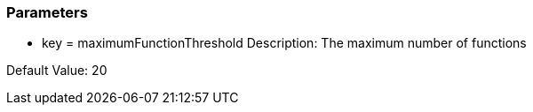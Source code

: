 === Parameters

* key = maximumFunctionThreshold
Description: The maximum number of functions

Default Value: 20


